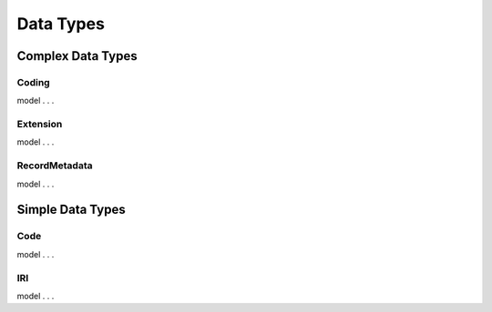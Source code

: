 .. _data_types:

Data Types
!!!!!!!!!!

Complex Data Types
###################

.. _Coding:
Coding
******

model . . . 

.. _Extension:
Extension
*********
model . . . 


.. _RecordMetadata:
RecordMetadata
**************

model . . . 


Simple Data Types
###################

.. _Code:
Code
****

model . . . 


.. _IRI:
IRI
***

model . . . 
